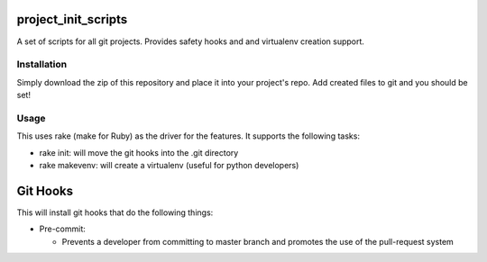project_init_scripts
====================

A set of scripts for all git projects. Provides safety hooks and and virtualenv
creation support.

Installation
------------

Simply download the zip of this repository and place it into your project's
repo. Add created files to git and you should be set!

Usage
-----

This uses rake (make for Ruby) as the driver for the features. It supports the
following tasks:

- rake init: will move the git hooks into the .git directory
- rake makevenv: will create a virtualenv (useful for python developers)

Git Hooks
=========

This will install git hooks that do the following things:

- Pre-commit:

  - Prevents a developer from committing to master branch and promotes the use
    of the pull-request system

